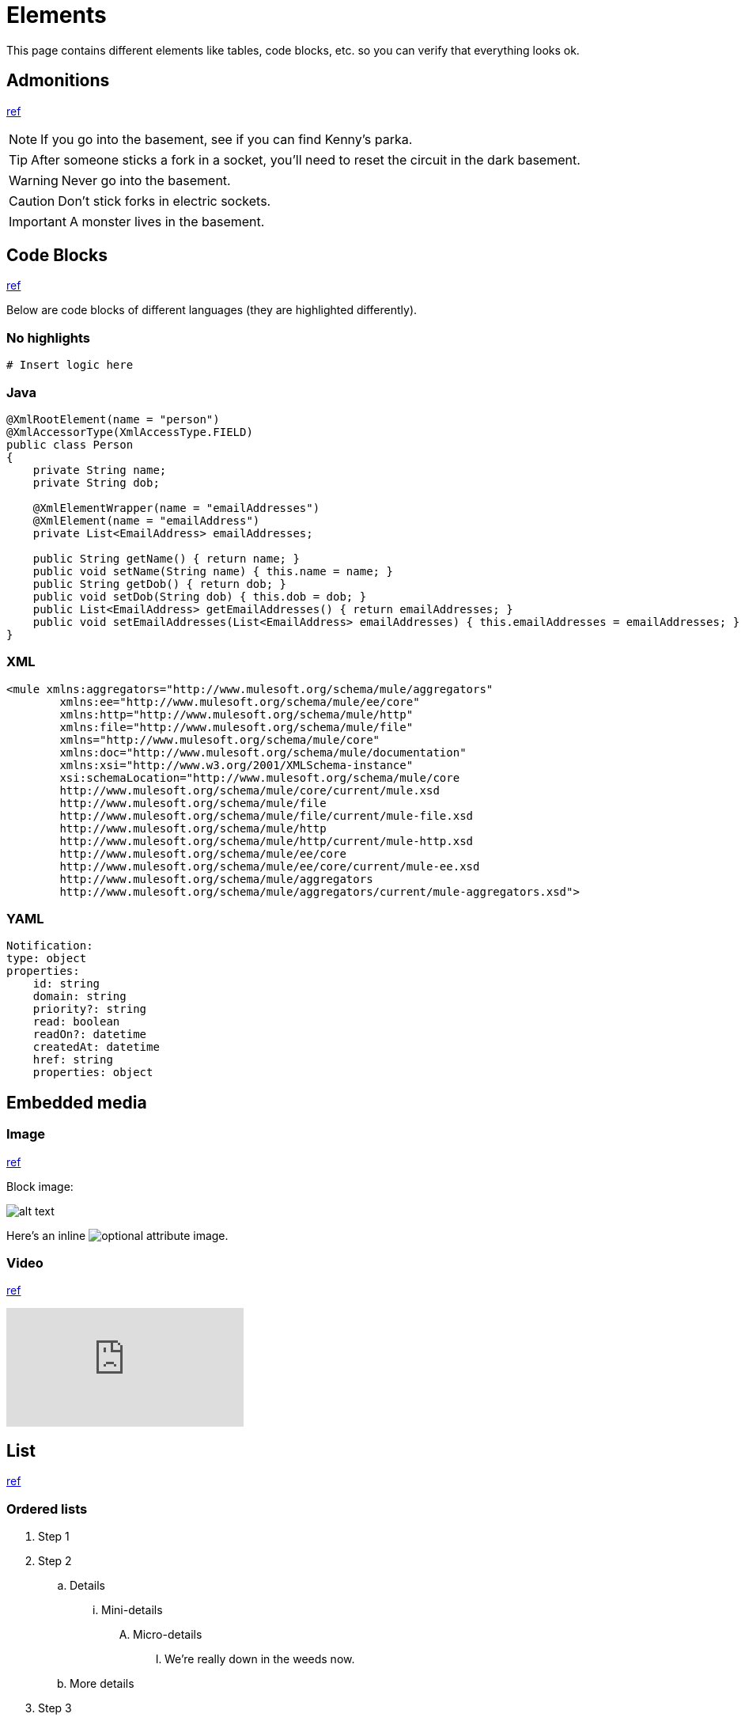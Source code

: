 = Elements
:keywords: code, code blocks, code snippets, snippets

This page contains different elements like tables, code blocks, etc. so you can verify that everything looks ok.

== Admonitions

https://docs.antora.org/antora/latest/asciidoc/admonitions/[ref]

NOTE: If you go into the basement, see if you can find Kenny's parka.

TIP: After someone sticks a fork in a socket, you'll need to reset the circuit in the dark basement.

WARNING: Never go into the basement.

CAUTION: Don't stick forks in electric sockets.

[#important]
IMPORTANT: A monster lives in the basement.

== Code Blocks

https://docs.antora.org/antora/latest/asciidoc/source/[ref]

Below are code blocks of different languages (they are highlighted differently).

=== No highlights

[source]
----
# Insert logic here
----

=== Java

[source,java,linenums]
----
@XmlRootElement(name = "person")
@XmlAccessorType(XmlAccessType.FIELD)
public class Person
{
    private String name;
    private String dob;

    @XmlElementWrapper(name = "emailAddresses")
    @XmlElement(name = "emailAddress")
    private List<EmailAddress> emailAddresses;

    public String getName() { return name; }
    public void setName(String name) { this.name = name; }
    public String getDob() { return dob; }
    public void setDob(String dob) { this.dob = dob; }
    public List<EmailAddress> getEmailAddresses() { return emailAddresses; }
    public void setEmailAddresses(List<EmailAddress> emailAddresses) { this.emailAddresses = emailAddresses; }
}
----

=== XML

[source,xml,linenums]
----
<mule xmlns:aggregators="http://www.mulesoft.org/schema/mule/aggregators"
	xmlns:ee="http://www.mulesoft.org/schema/mule/ee/core"
	xmlns:http="http://www.mulesoft.org/schema/mule/http"
	xmlns:file="http://www.mulesoft.org/schema/mule/file"
	xmlns="http://www.mulesoft.org/schema/mule/core"
	xmlns:doc="http://www.mulesoft.org/schema/mule/documentation"
	xmlns:xsi="http://www.w3.org/2001/XMLSchema-instance"
	xsi:schemaLocation="http://www.mulesoft.org/schema/mule/core
	http://www.mulesoft.org/schema/mule/core/current/mule.xsd
	http://www.mulesoft.org/schema/mule/file
	http://www.mulesoft.org/schema/mule/file/current/mule-file.xsd
	http://www.mulesoft.org/schema/mule/http
	http://www.mulesoft.org/schema/mule/http/current/mule-http.xsd
	http://www.mulesoft.org/schema/mule/ee/core
	http://www.mulesoft.org/schema/mule/ee/core/current/mule-ee.xsd
	http://www.mulesoft.org/schema/mule/aggregators
	http://www.mulesoft.org/schema/mule/aggregators/current/mule-aggregators.xsd">
----

=== YAML

[source,yaml,linenums]
----
Notification:
type: object
properties:
    id: string
    domain: string
    priority?: string
    read: boolean
    readOn?: datetime
    createdAt: datetime
    href: string
    properties: object
----

== Embedded media

=== Image

https://docs.antora.org/antora/latest/page/image-resource-id-examples/[ref]

Block image:

image::images/devkitoverviewarchitecture.png[alt text]

Here's an inline image:images/devkitoverviewarchitecture.png[optional attribute,optional attribute] image.

=== Video

https://docs.antora.org/antora/latest/asciidoc/embed-video/[ref]

video::rPQoq7ThGAU[youtube]

// https://docs.antora.org/antora/latest/asciidoc/comments/[ref]
// this is a comment. You won't see me on the page ;)

== List

https://docs.antora.org/antora/latest/asciidoc/lists/[ref]

=== Ordered lists

. Step 1
. Step 2
.. Details
... Mini-details
.... Micro-details
..... We're really down in the weeds now.
.. More details
. Step 3

=== Unordered lists

* Item A
* Item B
** Item B1
*** Details
**** More details
***** Details about the details
** Item B2
* Item C

=== Description lists

term 1::
This description needs two paragraphs.
To attach them both to term 1, use a list continuation (+) on the line separating the paragraphs.
+
This is the second paragraph for term 1.

term 2:: This description includes an admonition block.
Like additional paragraphs, blocks also need to be connected with a +.
+
NOTE: An admonition block that is part of term 2's description.

term 3::
* unordered list item
.. ordered list item
... another ordered list item

== Table

https://docs.asciidoctor.org/asciidoc/latest/tables/build-a-basic-table/[ref]

=== Basic table

[cols="3,2,3"]
|===
|This content is placed in the first cell of column 1
|This line starts with a vertical bar so this content is placed in a new cell in column 2 |When the processor encounters a whitespace followed by a vertical bar it ends the previous cell and starts a new cell
|===

=== Nesting table

[cols="1,2a"]
|===
| Col 1 | Col 2

| Cell 1.1
| Cell 1.2

| Cell 2.1
| Cell 2.2

[cols="2,1"]
!===
! Col1 ! Col2

! C11
! C12

!===

|===

== Text

This is *bold*. This is _italic_. This is *_bold and italic_*. https://docs.antora.org/antora/latest/asciidoc/bold/[ref]

This is a new paragraph for a monospace `word`, and a monospace `phrase of text`. `*_monospace bold italic phrase_*` & ``**__char__**``actor``**__s__**`` https://docs.antora.org/antora/latest/asciidoc/monospace/[ref]

Let's #highlight this phrase# and the i and s in th##is##. https://docs.antora.org/antora/latest/asciidoc/highlight/[ref]

&#169; &#8656; &#8592; &#174; https://docs.antora.org/antora/latest/asciidoc/special-characters-and-symbols/[ref]

The chemical formula for water is H~2~O. What is the answer to E=mc^2^? https://docs.antora.org/antora/latest/asciidoc/subscript-and-superscript/[ref]

== URL

https://docs.antora.org/antora/latest/asciidoc/external-urls/[ref]

Looking for help?
Visit the https://antora.zulipchat.com[Antora chat room].

This is the https://antora.zulipchat.com[external link^] for the same URL.

== Xref

https://docs.antora.org/antora/latest/asciidoc/in-page-xref/[ref]

This is an in-page cross reference for the Code blocks section above: <<_code_blocks>>.

This is the same in-page cross reference:
<<_code_blocks,Check it out>>!

This is an in-page cross reference for the #important ID: <<important,Click me>>.

xref:index.adoc[Return to homepage]